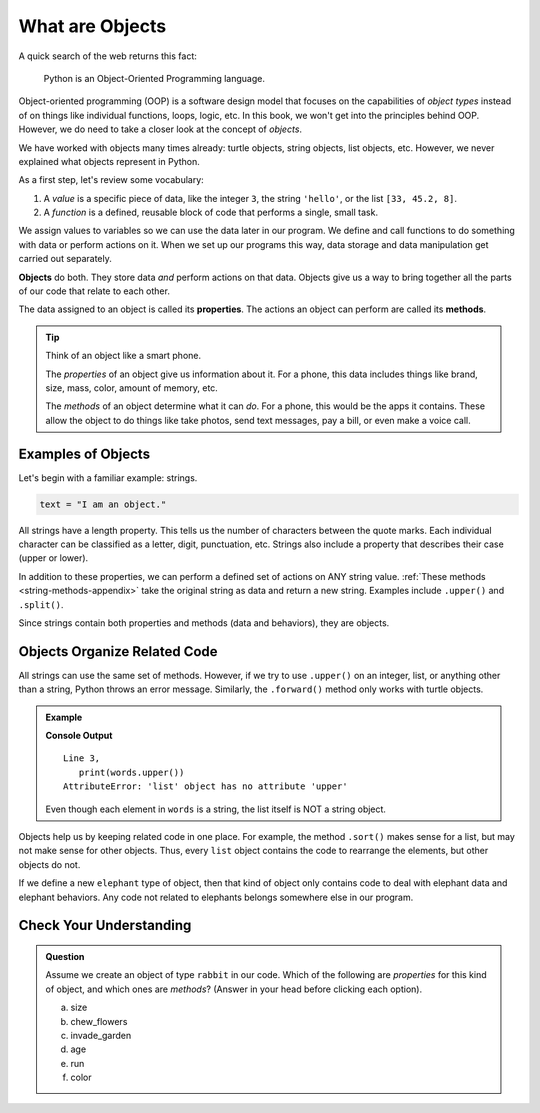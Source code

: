 What are Objects
================

A quick search of the web returns this fact:

   Python is an Object-Oriented Programming language.

Object-oriented programming (OOP) is a software design model that focuses on
the capabilities of *object types* instead of on things like individual
functions, loops, logic, etc. In this book, we won't get into the principles
behind OOP. However, we do need to take a closer look at the concept of
*objects*.

We have worked with objects many times already: turtle objects, string objects,
list objects, etc. However, we never explained what objects represent in
Python.

As a first step, let's review some vocabulary:

#. A *value* is a specific piece of data, like the integer ``3``, the string
   ``'hello'``, or the list ``[33, 45.2, 8]``.
#. A *function* is a defined, reusable block of code that performs a single,
   small task.

We assign values to variables so we can use the data later in our program. We
define and call functions to do something with data or perform actions on it.
When we set up our programs this way, data storage and data manipulation get
carried out separately.

.. index:: ! object

**Objects** do both. They store data *and* perform actions on that data.
Objects give us a way to bring together all the parts of our code that relate
to each other.

.. index:: ! method, ! property

The data assigned to an object is called its **properties**. The actions an
object can perform are called its **methods**.

.. admonition:: Tip

   Think of an object like a smart phone.

   The *properties* of an object give us information about it. For a phone,
   this data includes things like brand, size, mass, color, amount of memory,
   etc.

   The *methods* of an object determine what it can *do*. For a phone, this
   would be the apps it contains. These allow the object to do things like take
   photos, send text messages, pay a bill, or even make a voice call.

Examples of Objects
-------------------

Let's begin with a familiar example: strings.

.. sourcecode:: Python

   text = "I am an object."

All strings have a length property. This tells us the number of characters
between the quote marks. Each individual character can be classified as a
letter, digit, punctuation, etc. Strings also include a property that describes
their case (upper or lower).

In addition to these properties, we can perform a defined set of actions on ANY
string value. :ref:`These methods <string-methods-appendix>` take the original
string as data and return a new string. Examples include ``.upper()`` and
``.split()``.

Since strings contain both properties and methods (data and behaviors), they
are objects.

Objects Organize Related Code
-----------------------------

All strings can use the same set of methods. However, if we try to use
``.upper()`` on an integer, list, or anything other than a string, Python
throws an error message. Similarly, the ``.forward()`` method only works with
turtle objects.

.. admonition:: Example

   .. sourcecode:: Python
      :linenos:

      words = ['a', 'an', 'the']

      print(words.upper())

   **Console Output**

   ::

      Line 3,
         print(words.upper())
      AttributeError: 'list' object has no attribute 'upper'

   Even though each element in ``words`` is a string, the list itself is NOT a
   string object.

Objects help us by keeping related code in one place. For example, the method
``.sort()`` makes sense for a list, but may not make sense for other objects. Thus, every ``list``
object contains the code to rearrange the elements, but other objects do not.

If we define a new ``elephant`` type of object, then that kind of object only
contains code to deal with elephant data and elephant behaviors. Any code not
related to elephants belongs somewhere else in our program.

Check Your Understanding
------------------------

.. admonition:: Question

   Assume we create an object of type ``rabbit`` in our code. Which of the
   following are *properties* for this kind of object, and which ones are
   *methods*? (Answer in your head before clicking each option).

   a. size
   b. chew_flowers
   c. invade_garden
   d. age
   e. run
   f. color

.. Properties = a, d, f; Methods = b, c, e.
